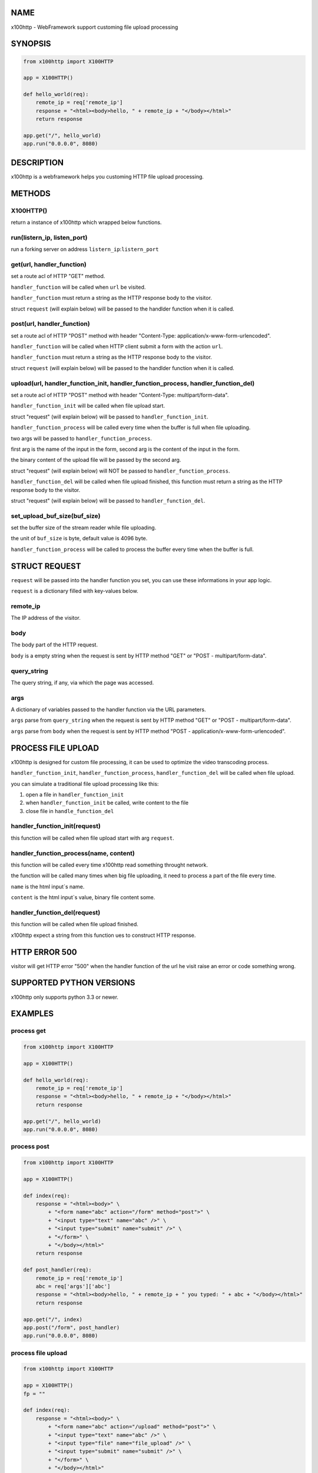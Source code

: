 NAME
====

x100http - WebFramework support customing file upload processing



SYNOPSIS
========

.. code:: python

    from x100http import X100HTTP

    app = X100HTTP()

    def hello_world(req):
        remote_ip = req['remote_ip']
        response = "<html><body>hello, " + remote_ip + "</body></html>"
        return response

    app.get("/", hello_world)
    app.run("0.0.0.0", 8080)



DESCRIPTION
===========

x100http is a webframework helps you customing HTTP file upload processing.



METHODS
=======

X100HTTP()
----------
return a instance of x100http which wrapped below functions.


run(listern_ip, listen_port)
----------------------------
run a forking server on address ``listern_ip``:``listern_port``


get(url, handler_function)
--------------------------
set a route acl of HTTP "GET" method.

``handler_function`` will be called when ``url`` be visited.

``handler_function`` must return a string as the HTTP response body to the visitor.

struct ``request`` (will explain below) will be passed to the handlder function when it is called.


post(url, handler_function)
---------------------------
set a route acl of HTTP "POST" method with header "Content-Type: application/x-www-form-urlencoded".

``handler_function`` will be called when HTTP client submit a form with the action ``url``.

``handler_function`` must return a string as the HTTP response body to the visitor.

struct ``request`` (will explain below) will be passed to the handlder function when it is called.


upload(url, handler_function_init, handler_function_process, handler_function_del)
----------------------------------------------------------------------------------
set a route acl of HTTP "POST" method with header "Content-Type: multipart/form-data".

``handler_function_init`` will be called when file upload start.

struct "request" (will explain below) will be passed to ``handler_function_init``.

``handler_function_process`` will be called every time when the buffer is full when file uploading.

two args will be passed to ``handler_function_process``.

first arg is the name of the input in the form, second arg is the content of the input in the form.

the binary content of the upload file will be passed by the second arg.

struct "request" (will explain below) will NOT be passed to ``handler_function_process``.

``handler_function_del`` will be called when file upload finished, this function must return a string as the HTTP response body to the visitor.

struct "request" (will explain below) will be passed to ``handler_function_del``.


set_upload_buf_size(buf_size)
-----------------------------
set the buffer size of the stream reader while file uploading.

the unit of ``buf_size`` is byte, default value is 4096 byte.

``handler_function_process`` will be called to process the buffer every time when the buffer is full.



STRUCT REQUEST
==============

``request`` will be passed into the handler function you set, you can use these informations in your app logic.

``request`` is a dictionary filled with key-values below.

remote_ip
---------
The IP address of the visitor.


body
----
The body part of the HTTP request.

``body`` is a empty string when the request is sent by HTTP method "GET" or "POST - multipart/form-data".


query_string
------------
The query string, if any, via which the page was accessed.


args
----
A dictionary of variables passed to the handler function via the URL parameters.

``args`` parse from ``query_string`` when the request is sent by HTTP method "GET" or "POST - multipart/form-data".

``args`` parse from ``body`` when the request is sent by HTTP method "POST - application/x-www-form-urlencoded".



PROCESS FILE UPLOAD
===================

x100http is designed for custom file processing, it can be used to optimize the video transcoding process.

``handler_function_init``, ``handler_function_process``, ``handler_function_del`` will be called when file upload.

you can simulate a traditional file upload processing like this:

1. open a file in ``handler_function_init``

2. when ``handler_function_init`` be called, write content to the file

3. close file in ``handle_function_del``


handler_function_init(request)
------------------------------
this function will be called when file upload start with arg ``request``.


handler_function_process(name, content)
---------------------------------------
this function will be called every time x100http read something throught network.

the function will be called many times when big file uploading, it need to process a part of the file every time.

``name`` is the html input`s name.

``content`` is the html input`s value, binary file content some.


handler_function_del(request)
-----------------------------
this function will be called when file upload finished.

x100http expect a string from this function ues to construct HTTP response.



HTTP ERROR 500
==============

visitor will get HTTP error "500" when the handler function of the url he visit raise an error or code something wrong.



SUPPORTED PYTHON VERSIONS
=========================

x100http only supports python 3.3 or newer.



EXAMPLES
========

process get
-----------

.. code:: python

    from x100http import X100HTTP

    app = X100HTTP()

    def hello_world(req):
        remote_ip = req['remote_ip']
        response = "<html><body>hello, " + remote_ip + "</body></html>"
        return response

    app.get("/", hello_world)
    app.run("0.0.0.0", 8080)


process post
------------

.. code:: python

    from x100http import X100HTTP

    app = X100HTTP()

    def index(req):
        response = "<html><body>" \
            + "<form name="abc" action="/form" method="post">" \
            + "<input type="text" name="abc" />" \
            + "<input type="submit" name="submit" />" \
            + "</form>" \
            + "</body></html>"
        return response

    def post_handler(req):
        remote_ip = req['remote_ip']
        abc = req['args']['abc']
        response = "<html><body>hello, " + remote_ip + " you typed: " + abc + "</body></html>"
        return response

    app.get("/", index)
    app.post("/form", post_handler)
    app.run("0.0.0.0", 8080)


process file upload
-------------------

.. code:: python

    from x100http import X100HTTP

    app = X100HTTP()
    fp = ""

    def index(req):
        response = "<html><body>" \
            + "<form name="abc" action="/upload" method="post">" \
            + "<input type="text" name="abc" />" \
            + "<input type="file" name="file_upload" />" \
            + "<input type="submit" name="submit" />" \
            + "</form>" \
            + "</body></html>"
        return response

    def upload_init(req):
        fp = open("upload_file.bin", mode="ab")
        return

    def upload_ing(key, body):
        if name == b'file_upload':
            fp.write(body)
        elif name == b'abc':
            print(body)         
        return

    def upload_finish(req):
        fp.close()
        return req['remote_ip'] + ", your file uploaded."

    app.get("/", index)
    app.upload("/upload", upload_init, upload_ing, upload_finish)

    app.run("0.0.0.0", 8080)

     
a more complex example
-----------------

.. code:: python

    from x100http import X100HTTP

    app = X100HTTP()

    def get_test(req):
        body = req['body']
        abc = req['args']['abc']
        remote_ip = req['remote_ip']

        response = "<html><body>get test succ <br/>" \
            + "body:[" + body + "]<br/>" \
            + "args:[" + abc + "]<br/>" \
            + "ip:[" + remote_ip + "]" \
            + "</body></html>"
        return response


    def post_test(req):
        body = req['body']
        abc = req['args']['abc']
        remote_ip = req['remote_ip']

        response = "<html><body>post test succ <br/>" \
            + "body:[" + body + "]<br/>" \
            + "args:[" + abc + "]<br/>" \
            + "ip:[" + remote_ip + "]" \
            + "</body></html>"
        return response

    def upload_test_init(req):
        print(req['remote_ip'])
        return

    def upload_test_ing(key, body):
        print(key)
        print("write")
        return

    def upload_test_del(req):
        return req['remote_ip']

    app.set_upload_buf_size(8192)
    app.get("/get", get_test)
    app.post("/post", post_test)
    app.upload("/upload", upload_test_init, upload_test_ing, upload_test_del)

    app.run("0.0.0.0", 8080)
     

